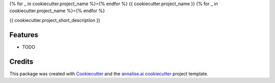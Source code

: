 {% for _ in cookiecutter.project_name %}={% endfor %}
{{ cookiecutter.project_name }}
{% for _ in cookiecutter.project_name %}={% endfor %}

{{ cookiecutter.project_short_description }}

Features
--------

* TODO

Credits
-------

This package was created with Cookiecutter_ and the `annalise.ai cookiecutter`_ project template.

.. _Cookiecutter: https://github.com/audreyr/cookiecutter
.. _`annalise.ai cookiecutter`: https://github.com./annaliseai/pythonpackagecookie
